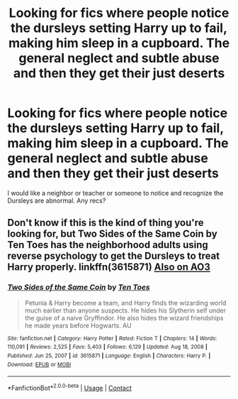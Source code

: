 #+TITLE: Looking for fics where people notice the dursleys setting Harry up to fail, making him sleep in a cupboard. The general neglect and subtle abuse and then they get their just deserts

* Looking for fics where people notice the dursleys setting Harry up to fail, making him sleep in a cupboard. The general neglect and subtle abuse and then they get their just deserts
:PROPERTIES:
:Author: nsfwbrowsingusethis
:Score: 11
:DateUnix: 1617823892.0
:DateShort: 2021-Apr-08
:FlairText: Request
:END:
I would like a neighbor or teacher or someone to notice and recognize the Dursleys are abnormal. Any recs?


** Don't know if this is the kind of thing you're looking for, but Two Sides of the Same Coin by Ten Toes has the neighborhood adults using reverse psychology to get the Dursleys to treat Harry properly. linkffn(3615871) [[https://archiveofourown.org/works/10076114][Also on AO3]]
:PROPERTIES:
:Author: JennaSayquah
:Score: 2
:DateUnix: 1617846871.0
:DateShort: 2021-Apr-08
:END:

*** [[https://www.fanfiction.net/s/3615871/1/][*/Two Sides of the Same Coin/*]] by [[https://www.fanfiction.net/u/1193258/Ten-Toes][/Ten Toes/]]

#+begin_quote
  Petunia & Harry become a team, and Harry finds the wizarding world much earlier than anyone suspects. He hides his Slytherin self under the guise of a naive Gryffindor. He also hides the wizard friendships he made years before Hogwarts. AU
#+end_quote

^{/Site/:} ^{fanfiction.net} ^{*|*} ^{/Category/:} ^{Harry} ^{Potter} ^{*|*} ^{/Rated/:} ^{Fiction} ^{T} ^{*|*} ^{/Chapters/:} ^{14} ^{*|*} ^{/Words/:} ^{110,091} ^{*|*} ^{/Reviews/:} ^{2,525} ^{*|*} ^{/Favs/:} ^{5,403} ^{*|*} ^{/Follows/:} ^{6,129} ^{*|*} ^{/Updated/:} ^{Aug} ^{18,} ^{2008} ^{*|*} ^{/Published/:} ^{Jun} ^{25,} ^{2007} ^{*|*} ^{/id/:} ^{3615871} ^{*|*} ^{/Language/:} ^{English} ^{*|*} ^{/Characters/:} ^{Harry} ^{P.} ^{*|*} ^{/Download/:} ^{[[http://www.ff2ebook.com/old/ffn-bot/index.php?id=3615871&source=ff&filetype=epub][EPUB]]} ^{or} ^{[[http://www.ff2ebook.com/old/ffn-bot/index.php?id=3615871&source=ff&filetype=mobi][MOBI]]}

--------------

*FanfictionBot*^{2.0.0-beta} | [[https://github.com/FanfictionBot/reddit-ffn-bot/wiki/Usage][Usage]] | [[https://www.reddit.com/message/compose?to=tusing][Contact]]
:PROPERTIES:
:Author: FanfictionBot
:Score: 1
:DateUnix: 1617846894.0
:DateShort: 2021-Apr-08
:END:
